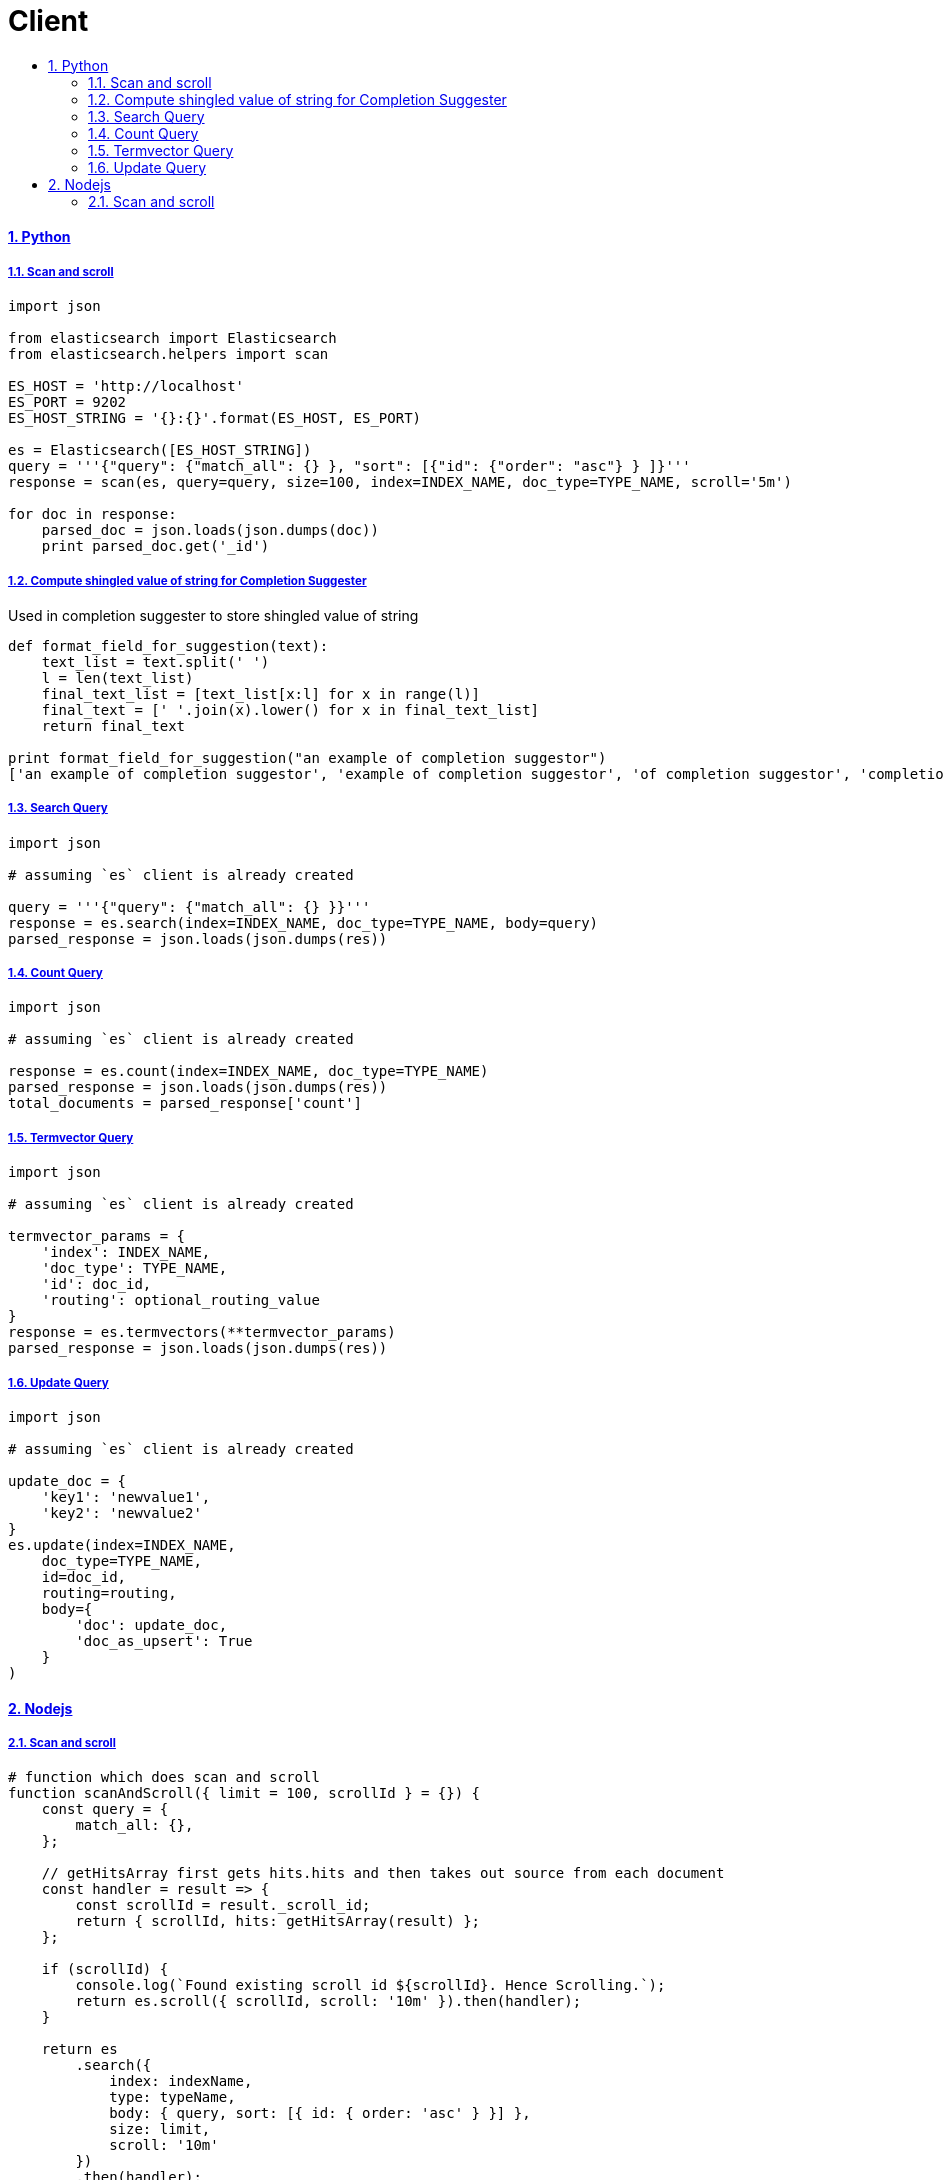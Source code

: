 = Client
:idprefix:
:idseparator: -
:sectanchors:
:sectlinks:
:sectnumlevels: 6
:sectnums:
:toc: macro
:toclevels: 10
:toc-title:

toc::[]

Python
^^^^^^

Scan and scroll
+++++++++++++++

[source, python]
....
import json

from elasticsearch import Elasticsearch
from elasticsearch.helpers import scan

ES_HOST = 'http://localhost'
ES_PORT = 9202
ES_HOST_STRING = '{}:{}'.format(ES_HOST, ES_PORT)

es = Elasticsearch([ES_HOST_STRING])
query = '''{"query": {"match_all": {} }, "sort": [{"id": {"order": "asc"} } ]}'''
response = scan(es, query=query, size=100, index=INDEX_NAME, doc_type=TYPE_NAME, scroll='5m')

for doc in response:
    parsed_doc = json.loads(json.dumps(doc))
    print parsed_doc.get('_id')
....

Compute shingled value of string for Completion Suggester
+++++++++++++++++++++++++++++++++++++++++++++++++++++++++

Used in completion suggester to store shingled value of string

[source, python]
....
def format_field_for_suggestion(text):
    text_list = text.split(' ')
    l = len(text_list)
    final_text_list = [text_list[x:l] for x in range(l)]
    final_text = [' '.join(x).lower() for x in final_text_list]
    return final_text

print format_field_for_suggestion("an example of completion suggestor")
['an example of completion suggestor', 'example of completion suggestor', 'of completion suggestor', 'completion suggestor', 'suggestor']
....

Search Query
++++++++++++

[source, python]
....
import json

# assuming `es` client is already created

query = '''{"query": {"match_all": {} }}'''
response = es.search(index=INDEX_NAME, doc_type=TYPE_NAME, body=query)
parsed_response = json.loads(json.dumps(res))
....

Count Query
+++++++++++

[source, python]
....
import json

# assuming `es` client is already created

response = es.count(index=INDEX_NAME, doc_type=TYPE_NAME)
parsed_response = json.loads(json.dumps(res))
total_documents = parsed_response['count']
....

Termvector Query
++++++++++++++++

[source, python]
....
import json

# assuming `es` client is already created

termvector_params = {
    'index': INDEX_NAME,
    'doc_type': TYPE_NAME,
    'id': doc_id,
    'routing': optional_routing_value
}
response = es.termvectors(**termvector_params)
parsed_response = json.loads(json.dumps(res))
....

Update Query
++++++++++++

[source, python]
....
import json

# assuming `es` client is already created

update_doc = {
    'key1': 'newvalue1',
    'key2': 'newvalue2'
}
es.update(index=INDEX_NAME,
    doc_type=TYPE_NAME,
    id=doc_id,
    routing=routing,
    body={
        'doc': update_doc,
        'doc_as_upsert': True
    }
)
....

Nodejs
^^^^^^

Scan and scroll
+++++++++++++++

[source, js]
....
# function which does scan and scroll
function scanAndScroll({ limit = 100, scrollId } = {}) {
    const query = {
        match_all: {},
    };

    // getHitsArray first gets hits.hits and then takes out source from each document
    const handler = result => {
        const scrollId = result._scroll_id;
        return { scrollId, hits: getHitsArray(result) };
    };

    if (scrollId) {
        console.log(`Found existing scroll id ${scrollId}. Hence Scrolling.`);
        return es.scroll({ scrollId, scroll: '10m' }).then(handler);
    }

    return es
        .search({
            index: indexName,
            type: typeName,
            body: { query, sort: [{ id: { order: 'asc' } }] },
            size: limit,
            scroll: '10m'
        })
        .then(handler);
}

# the one calling it

function callScan(scrollId) {

    return scanAndScroll({ scrollId })
    .then(response => {
        const scrollId = response.scrollId;
        if (response.hits.length === 0) {
            console.log('Zero hits found. Stopping scan and scroll');
            return [];
        }
        return doSomethingWithHits(response.hits)
        .then(() => {
            return callScan(scrollId);
        });
    });

}
....
